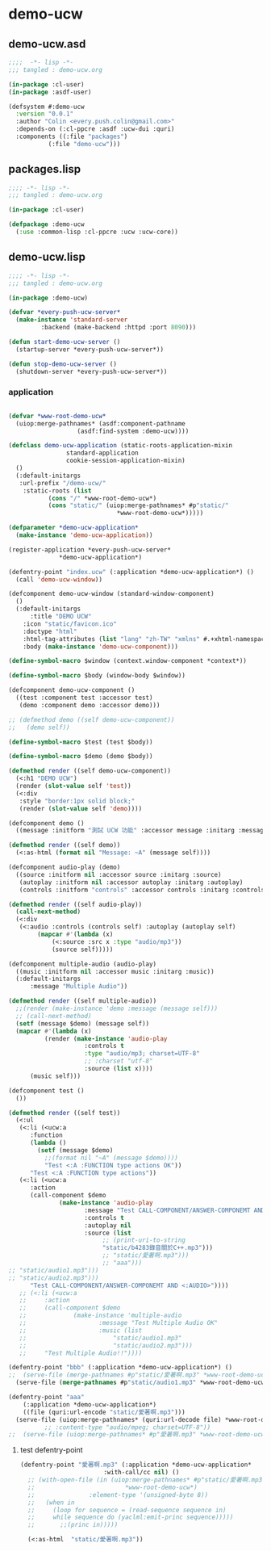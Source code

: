 * demo-ucw
** demo-ucw.asd
#+BEGIN_SRC lisp :tangle demo-ucw.asd :padline no
;;;;  -*- lisp -*-
;;; tangled : demo-ucw.org

(in-package :cl-user)
(in-package :asdf-user)

(defsystem #:demo-ucw
  :version "0.0.1"
  :author "Colin <every.push.colin@gmail.com>"
  :depends-on (:cl-ppcre :asdf :ucw-dui :quri)
  :components ((:file "packages")
	       (:file "demo-ucw")))

#+END_SRC

** packages.lisp
#+BEGIN_SRC lisp :tangle packages.lisp :padline no
;;;; -*- lisp -*-
;;; tangled : demo-ucw.org

(in-package :cl-user)

(defpackage :demo-ucw
  (:use :common-lisp :cl-ppcre :ucw :ucw-core))

#+END_SRC

** demo-ucw.lisp
#+BEGIN_SRC lisp :tangle demo-ucw.lisp :padline no
;;;; -*- lisp -*-
;;; tangled : demo-ucw.org

(in-package :demo-ucw)

(defvar *every-push-ucw-server*
  (make-instance 'standard-server
		 :backend (make-backend :httpd :port 8090)))

(defun start-demo-ucw-server ()
  (startup-server *every-push-ucw-server*))

(defun stop-demo-ucw-server ()
  (shutdown-server *every-push-ucw-server*))

#+END_SRC

*** application
#+BEGIN_SRC lisp :tangle demo-ucw.lisp

(defvar *www-root-demo-ucw*
  (uiop:merge-pathnames* (asdf:component-pathname
				   (asdf:find-system :demo-ucw))))

(defclass demo-ucw-application (static-roots-application-mixin
				standard-application
				cookie-session-application-mixin)
  ()
  (:default-initargs
   :url-prefix "/demo-ucw/"
    :static-roots (list
		   (cons "/" *www-root-demo-ucw*)
		   (cons "static/" (uiop:merge-pathnames* #p"static/"
							  ,*www-root-demo-ucw*)))))

(defparameter *demo-ucw-application*
  (make-instance 'demo-ucw-application))

(register-application *every-push-ucw-server*
		      ,*demo-ucw-application*)

(defentry-point "index.ucw" (:application *demo-ucw-application*) ()
  (call 'demo-ucw-window))

(defcomponent demo-ucw-window (standard-window-component)
  ()
  (:default-initargs
      :title "DEMO UCW"
    :icon "static/favicon.ico"
    :doctype "html"
    :html-tag-attributes (list "lang" "zh-TW" "xmlns" #.+xhtml-namespace-uri+)
    :body (make-instance 'demo-ucw-component)))

(define-symbol-macro $window (context.window-component *context*))

(define-symbol-macro $body (window-body $window))

(defcomponent demo-ucw-component ()
  ((test :component test :accessor test)
   (demo :component demo :accessor demo)))

;; (defmethod demo ((self demo-ucw-component))
;;   (demo self))

(define-symbol-macro $test (test $body))

(define-symbol-macro $demo (demo $body))

(defmethod render ((self demo-ucw-component))
  (<:h1 "DEMO UCW")
  (render (slot-value self 'test))
  (<:div
   :style "border:1px solid block;"
   (render (slot-value self 'demo))))

(defcomponent demo ()
  ((message :initform "測試 UCW 功能" :accessor message :initarg :message)))

(defmethod render ((self demo))
  (<:as-html (format nil "Message: ~A" (message self))))

(defcomponent audio-play (demo)
  ((source :initform nil :accessor source :initarg :source)
   (autoplay :initform nil :accessor autoplay :initarg :autoplay)
   (controls :initform "controls" :accessor controls :initarg :controls)))

(defmethod render ((self audio-play))
  (call-next-method)
  (<:div
   (<:audio :controls (controls self) :autoplay (autoplay self)
	    (mapcar #'(lambda (x)
			(<:source :src x :type "audio/mp3"))
		    (source self)))))

(defcomponent multiple-audio (audio-play)
  ((music :initform nil :accessor music :initarg :music))
  (:default-initargs
      :message "Multiple Audio"))

(defmethod render ((self multiple-audio))
  ;;(render (make-instance 'demo :message (message self)))
  ;; (call-next-method)
  (setf (message $demo) (message self))
  (mapcar #'(lambda (x)
	      (render (make-instance 'audio-play
				     :controls t
				     :type "audio/mp3; charset=UTF-8"
				     ;; :charset "utf-8"
				     :source (list x))))
	  (music self)))

(defcomponent test ()
  ())

(defmethod render ((self test))
  (<:ul
   (<:li (<ucw:a
	  :function
	  (lambda ()
	    (setf (message $demo)
		  ;;(format nil "~A" (message $demo))))
		  "Test <:A :FUNCTION type actions OK"))
	  "Test <:A :FUNCTION type actions"))
   (<:li (<ucw:a
	  :action
	  (call-component $demo
			  (make-instance 'audio-play
					 :message "Test CALL-COMPONENT/ANSWER-COMPONEMT AND <:AUDIO> OK，使用的音源是 b4283 口譯  Bjarne Stroustrup 的談話"
					 :controls t
					 :autoplay nil
					 :source (list
						  ;; (print-uri-to-string
						  "static/b4283錄音關於C++.mp3")))
						  ;; "static/愛著啊.mp3")))
						  ;; "aaa")))
;; "static/audio1.mp3")))
;; "static/audio2.mp3")))
	  "Test CALL-COMPONENT/ANSWER-COMPONEMT AND <:AUDIO>"))))
   ;; (<:li (<ucw:a
   ;; 	  :action
   ;; 	  (call-component $demo
   ;; 			  (make-instance 'multiple-audio
   ;; 					 :message "Test Multiple Audio OK"
   ;; 					 :music (list
   ;; 						 "static/audio1.mp3"
   ;; 						 "static/audio2.mp3")))
   ;; 	  "Test Multiple Audio!!"))))

(defentry-point "bbb" (:application *demo-ucw-application*) ()
;;  (serve-file (merge-pathnames #p"static/愛著啊.mp3" *www-root-demo-ucw*)))
  (serve-file (merge-pathnames #p"static/audio1.mp3" *www-root-demo-ucw*)))

(defentry-point "aaa"
    (:application *demo-ucw-application*)
    ((file (quri:url-encode "static/愛著啊.mp3")))
  (serve-file (uiop:merge-pathnames* (quri:url-decode file) *www-root-demo-ucw*)))
	      ;; :content-type "audio/mpeg; charset=UTF-8"))
;;  (serve-file (uiop:merge-pathnames* #p"愛著啊.mp3" *www-root-demo-ucw*)))

#+END_SRC
**** test defentry-point
#+BEGIN_SRC lisp
(defentry-point "愛著啊.mp3" (:application *demo-ucw-application*
					   :with-call/cc nil) ()
  ;; (with-open-file (in (uiop:merge-pathnames* #p"static/愛著啊.mp3"
  ;; 					     *www-root-demo-ucw*)
  ;; 		       :element-type '(unsigned-byte 8))
  ;;   (when in
  ;;     (loop for sequence = (read-sequence sequence in)
  ;; 	 while sequence do (yaclml:emit-princ sequence)))))
  ;; 	   ;;(princ in)))))

  (<:as-html  "static/愛著啊.mp3"))
#+END_SRC
